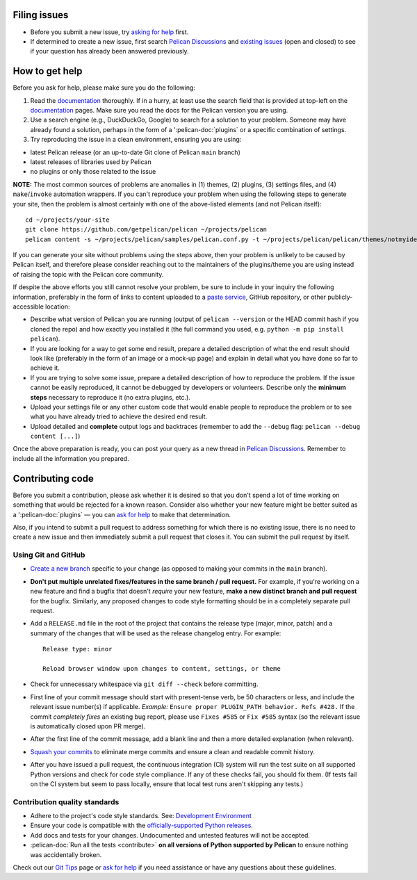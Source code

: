 Filing issues
=============

* Before you submit a new issue, try `asking for help`_ first.
* If determined to create a new issue, first search `Pelican Discussions`_
  and `existing issues`_ (open and closed) to see if your question has already
  been answered previously.

.. _`asking for help`: `How to get help`_
.. _`Pelican Discussions`: https://github.com/getpelican/pelican/discussions
.. _`existing issues`: https://github.com/getpelican/pelican/issues

How to get help
===============

Before you ask for help, please make sure you do the following:

1. Read the documentation_ thoroughly. If in a hurry, at least use the search
   field that is provided at top-left on the documentation_ pages. Make sure
   you read the docs for the Pelican version you are using.
2. Use a search engine (e.g., DuckDuckGo, Google) to search for a solution to
   your problem. Someone may have already found a solution, perhaps in the
   form of a ':pelican-doc:`plugins` or a specific combination of settings.

3. Try reproducing the issue in a clean environment, ensuring you are using:

* latest Pelican release (or an up-to-date Git clone of Pelican ``main`` branch)
* latest releases of libraries used by Pelican
* no plugins or only those related to the issue

**NOTE:** The most common sources of problems are anomalies in (1) themes, (2)
plugins, (3) settings files, and (4) ``make``/``invoke`` automation wrappers.
If you can't reproduce your problem when using the following steps to generate
your site, then the problem is almost certainly with one of the above-listed
elements (and not Pelican itself)::

    cd ~/projects/your-site
    git clone https://github.com/getpelican/pelican ~/projects/pelican
    pelican content -s ~/projects/pelican/samples/pelican.conf.py -t ~/projects/pelican/pelican/themes/notmyidea

If you can generate your site without problems using the steps above, then your
problem is unlikely to be caused by Pelican itself, and therefore please
consider reaching out to the maintainers of the plugins/theme you are using
instead of raising the topic with the Pelican core community.

If despite the above efforts you still cannot resolve your problem, be sure to
include in your inquiry the following information, preferably in the form of
links to content uploaded to a `paste service`_, GitHub repository, or other
publicly-accessible location:

* Describe what version of Pelican you are running (output of ``pelican --version``
  or the HEAD commit hash if you cloned the repo) and how exactly you installed
  it (the full command you used, e.g. ``python -m pip install pelican``).
* If you are looking for a way to get some end result, prepare a detailed
  description of what the end result should look like (preferably in the form of
  an image or a mock-up page) and explain in detail what you have done so far to
  achieve it.
* If you are trying to solve some issue, prepare a detailed description of how
  to reproduce the problem. If the issue cannot be easily reproduced, it cannot
  be debugged by developers or volunteers. Describe only the **minimum steps**
  necessary to reproduce it (no extra plugins, etc.).
* Upload your settings file or any other custom code that would enable people to
  reproduce the problem or to see what you have already tried to achieve the
  desired end result.
* Upload detailed and **complete** output logs and backtraces (remember to add
  the ``--debug`` flag: ``pelican --debug content [...]``)

.. _documentation: https://docs.getpelican.com/
.. _`paste service`: https://dpaste.com

Once the above preparation is ready, you can post your query as a new thread in
`Pelican Discussions`_. Remember to include all the information you prepared.

Contributing code
=================

Before you submit a contribution, please ask whether it is desired so that you
don't spend a lot of time working on something that would be rejected for a
known reason. Consider also whether your new feature might be better suited as
a ':pelican-doc:`plugins` — you can `ask for help`_  to make that determination.

Also, if you intend to submit a pull request to address something for which there
is no existing issue, there is no need to create a new issue and then immediately
submit a pull request that closes it. You can submit the pull request by itself.

Using Git and GitHub
--------------------

* `Create a new branch`_ specific to your change (as opposed to making
  your commits in the ``main`` branch).
* **Don't put multiple unrelated fixes/features in the same branch / pull request.**
  For example, if you're working on a new feature and find a bugfix that
  doesn't *require* your new feature, **make a new distinct branch and pull
  request** for the bugfix. Similarly, any proposed changes to code style
  formatting should be in a completely separate pull request.
* Add a ``RELEASE.md`` file in the root of the project that contains the
  release type (major, minor, patch) and a summary of the changes that will be
  used as the release changelog entry. For example::

       Release type: minor

       Reload browser window upon changes to content, settings, or theme

* Check for unnecessary whitespace via ``git diff --check`` before committing.
* First line of your commit message should start with present-tense verb, be 50
  characters or less, and include the relevant issue number(s) if applicable.
  *Example:* ``Ensure proper PLUGIN_PATH behavior. Refs #428.`` If the commit
  *completely fixes* an existing bug report, please use ``Fixes #585`` or ``Fix
  #585`` syntax (so the relevant issue is automatically closed upon PR merge).
* After the first line of the commit message, add a blank line and then a more
  detailed explanation (when relevant).
* `Squash your commits`_ to eliminate merge commits and ensure a clean and
  readable commit history.
* After you have issued a pull request, the continuous integration (CI) system
  will run the test suite on all supported Python versions and check for code style
  compliance. If any of these checks fail, you should fix them. (If tests fail
  on the CI system but seem to pass locally, ensure that local test runs aren't
  skipping any tests.)

Contribution quality standards
------------------------------

* Adhere to the project's code style standards. See: `Development Environment`_
* Ensure your code is compatible with the `officially-supported Python releases`_.
* Add docs and tests for your changes. Undocumented and untested features will
  not be accepted.
* :pelican-doc:`Run all the tests <contribute>` **on all versions of Python
  supported by Pelican** to ensure nothing was accidentally broken.

Check out our `Git Tips`_ page or `ask for help`_ if you
need assistance or have any questions about these guidelines.

.. _`plugin`: https://docs.getpelican.com/en/latest/plugins.html
.. _`Create a new branch`: https://github.com/getpelican/pelican/wiki/Git-Tips#making-your-changes
.. _`Squash your commits`: https://github.com/getpelican/pelican/wiki/Git-Tips#squashing-commits
.. _`Git Tips`: https://github.com/getpelican/pelican/wiki/Git-Tips
.. _`ask for help`: `How to get help`_
.. _`Development Environment`: https://docs.getpelican.com/en/latest/contribute.html#setting-up-the-development-environment
.. _`officially-supported Python releases`: https://devguide.python.org/versions/#versions
